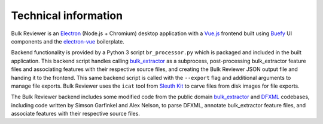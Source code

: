 Technical information
=====================

Bulk Reviewer is an `Electron <https://electronjs.org/>`_ (Node.js + Chromium) desktop application with a `Vue.js <https://vuejs.org/>`_ frontend built using `Buefy <https://buefy.org/>`_ UI components and the `electron-vue <https://github.com/SimulatedGREG/electron-vue>`_ boilerplate.

Backend functionality is provided by a Python 3 script ``br_processor.py`` which is packaged and included in the built application. This backend script handles calling `bulk_extractor <https://github.com/simsong/bulk_extractor>`_ as a subprocess, post-processing bulk_extractor feature files and associating features with their respective source files, and creating the Bulk Reviewer JSON output file and handing it to the frontend. This same backend script is called with the ``--export`` flag and additional arguments to manage file exports. Bulk Reviewer uses the ``icat`` tool from `Sleuth Kit <https://www.sleuthkit.org/>`_ to carve files from disk images for file exports.

The Bulk Reviewer backend includes some modified code from the public domain `bulk_extractor <https://github.com/simsong/bulk_extractor>`_ and `DFXML <https://github.com/simsong/dfxml>`_ codebases, including code written by Simson Garfinkel and Alex Nelson, to parse DFXML, annotate bulk_extractor feature files, and associate features with their respective source files.